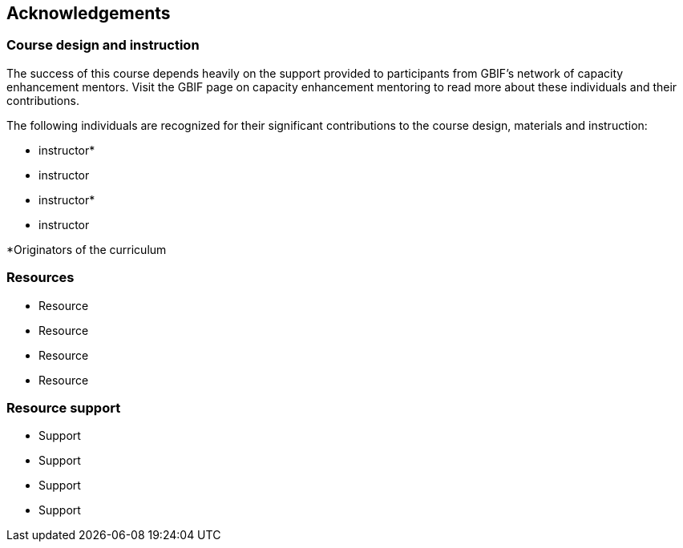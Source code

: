 [Acknowledgements]

== Acknowledgements 

=== Course design and instruction

The success of this course depends heavily on the support provided to participants from GBIF's network of capacity enhancement mentors. 
Visit the GBIF page on capacity enhancement mentoring to read more about these individuals and their contributions.

The following individuals are recognized for their significant contributions to the course design, materials and instruction:

* instructor*
* instructor
* instructor*
* instructor

*Originators of the curriculum

=== Resources

* Resource
* Resource
* Resource
* Resource

=== Resource support

* Support
* Support
* Support
* Support
